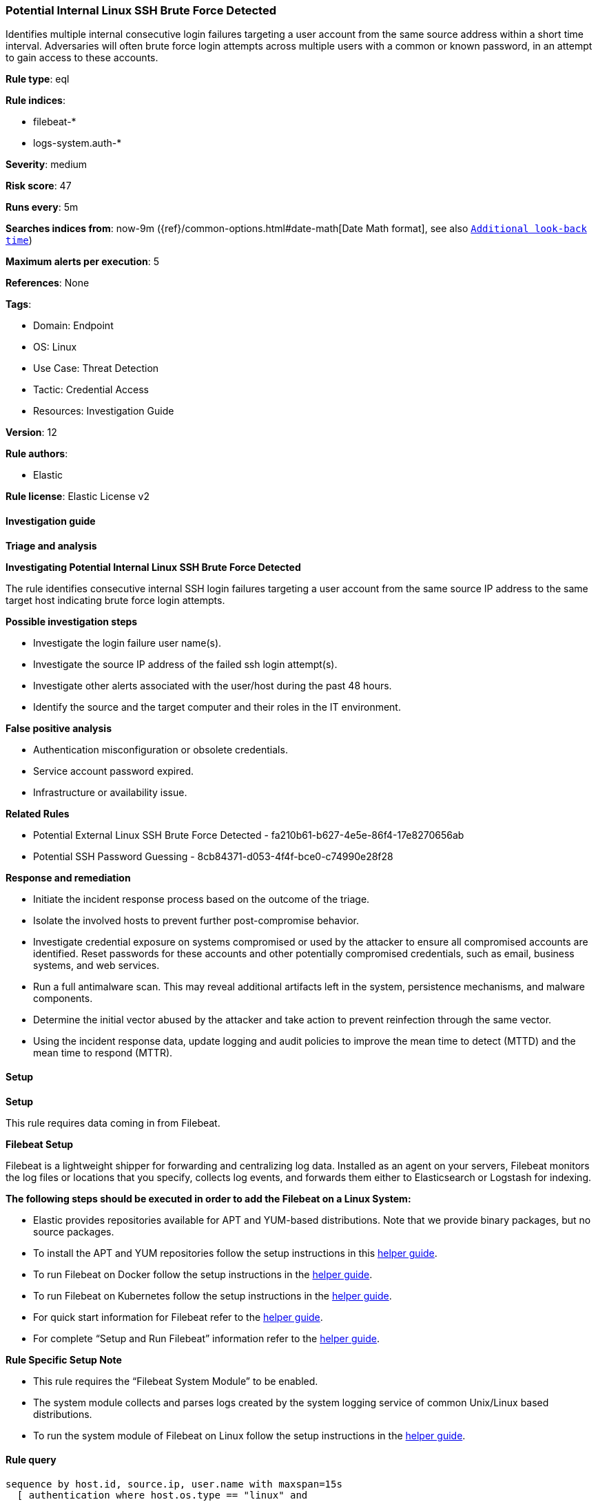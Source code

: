 [[prebuilt-rule-8-14-21-potential-internal-linux-ssh-brute-force-detected]]
=== Potential Internal Linux SSH Brute Force Detected

Identifies multiple internal consecutive login failures targeting a user account from the same source address within a short time interval. Adversaries will often brute force login attempts across multiple users with a common or known password, in an attempt to gain access to these accounts.

*Rule type*: eql

*Rule indices*: 

* filebeat-*
* logs-system.auth-*

*Severity*: medium

*Risk score*: 47

*Runs every*: 5m

*Searches indices from*: now-9m ({ref}/common-options.html#date-math[Date Math format], see also <<rule-schedule, `Additional look-back time`>>)

*Maximum alerts per execution*: 5

*References*: None

*Tags*: 

* Domain: Endpoint
* OS: Linux
* Use Case: Threat Detection
* Tactic: Credential Access
* Resources: Investigation Guide

*Version*: 12

*Rule authors*: 

* Elastic

*Rule license*: Elastic License v2


==== Investigation guide



*Triage and analysis*



*Investigating Potential Internal Linux SSH Brute Force Detected*


The rule identifies consecutive internal SSH login failures targeting a user account from the same source IP address to the same target host indicating brute force login attempts.


*Possible investigation steps*


- Investigate the login failure user name(s).
- Investigate the source IP address of the failed ssh login attempt(s).
- Investigate other alerts associated with the user/host during the past 48 hours.
- Identify the source and the target computer and their roles in the IT environment.


*False positive analysis*


- Authentication misconfiguration or obsolete credentials.
- Service account password expired.
- Infrastructure or availability issue.


*Related Rules*


- Potential External Linux SSH Brute Force Detected - fa210b61-b627-4e5e-86f4-17e8270656ab
- Potential SSH Password Guessing - 8cb84371-d053-4f4f-bce0-c74990e28f28


*Response and remediation*


- Initiate the incident response process based on the outcome of the triage.
- Isolate the involved hosts to prevent further post-compromise behavior.
- Investigate credential exposure on systems compromised or used by the attacker to ensure all compromised accounts are identified. Reset passwords for these accounts and other potentially compromised credentials, such as email, business systems, and web services.
- Run a full antimalware scan. This may reveal additional artifacts left in the system, persistence mechanisms, and malware components.
- Determine the initial vector abused by the attacker and take action to prevent reinfection through the same vector.
- Using the incident response data, update logging and audit policies to improve the mean time to detect (MTTD) and the mean time to respond (MTTR).


==== Setup



*Setup*


This rule requires data coming in from Filebeat.


*Filebeat Setup*

Filebeat is a lightweight shipper for forwarding and centralizing log data. Installed as an agent on your servers, Filebeat monitors the log files or locations that you specify, collects log events, and forwards them either to Elasticsearch or Logstash for indexing.


*The following steps should be executed in order to add the Filebeat on a Linux System:*

- Elastic provides repositories available for APT and YUM-based distributions. Note that we provide binary packages, but no source packages.
- To install the APT and YUM repositories follow the setup instructions in this https://www.elastic.co/guide/en/beats/filebeat/current/setup-repositories.html[helper guide].
- To run Filebeat on Docker follow the setup instructions in the https://www.elastic.co/guide/en/beats/filebeat/current/running-on-docker.html[helper guide].
- To run Filebeat on Kubernetes follow the setup instructions in the https://www.elastic.co/guide/en/beats/filebeat/current/running-on-kubernetes.html[helper guide].
- For quick start information for Filebeat refer to the https://www.elastic.co/guide/en/beats/filebeat/8.11/filebeat-installation-configuration.html[helper guide].
- For complete “Setup and Run Filebeat” information refer to the https://www.elastic.co/guide/en/beats/filebeat/current/setting-up-and-running.html[helper guide].


*Rule Specific Setup Note*

- This rule requires the “Filebeat System Module” to be enabled.
- The system module collects and parses logs created by the system logging service of common Unix/Linux based distributions.
- To run the system module of Filebeat on Linux follow the setup instructions in the https://www.elastic.co/guide/en/beats/filebeat/current/filebeat-module-system.html[helper guide].


==== Rule query


[source, js]
----------------------------------
sequence by host.id, source.ip, user.name with maxspan=15s
  [ authentication where host.os.type == "linux" and 
   event.action in ("ssh_login", "user_login") and event.outcome == "failure" and
   cidrmatch(source.ip, "10.0.0.0/8", "127.0.0.0/8", "169.254.0.0/16", "172.16.0.0/12", "192.0.0.0/24",
       "192.0.0.0/29", "192.0.0.8/32", "192.0.0.9/32", "192.0.0.10/32", "192.0.0.170/32", "192.0.0.171/32",
       "192.0.2.0/24", "192.31.196.0/24", "192.52.193.0/24", "192.168.0.0/16", "192.88.99.0/24", "224.0.0.0/4",
       "100.64.0.0/10", "192.175.48.0/24","198.18.0.0/15", "198.51.100.0/24", "203.0.113.0/24", "240.0.0.0/4", 
       "::1", "FE80::/10", "FF00::/8") ] with runs = 10

----------------------------------

*Framework*: MITRE ATT&CK^TM^

* Tactic:
** Name: Credential Access
** ID: TA0006
** Reference URL: https://attack.mitre.org/tactics/TA0006/
* Technique:
** Name: Brute Force
** ID: T1110
** Reference URL: https://attack.mitre.org/techniques/T1110/
* Sub-technique:
** Name: Password Guessing
** ID: T1110.001
** Reference URL: https://attack.mitre.org/techniques/T1110/001/
* Sub-technique:
** Name: Password Spraying
** ID: T1110.003
** Reference URL: https://attack.mitre.org/techniques/T1110/003/

